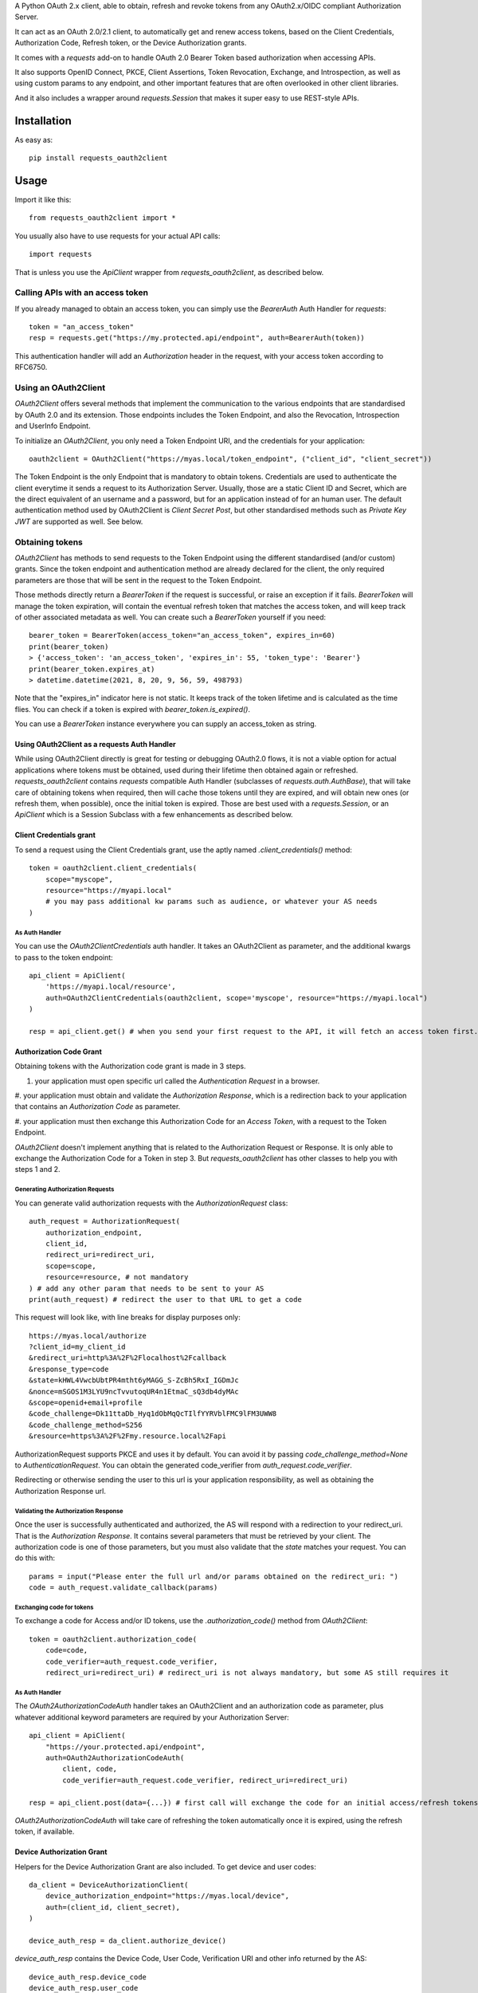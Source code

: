 A Python OAuth 2.x client, able to obtain, refresh and revoke tokens from any OAuth2.x/OIDC compliant Authorization Server.

It can act as an OAuth 2.0/2.1 client, to automatically get and renew access tokens,
based on the Client Credentials, Authorization Code, Refresh token, or the Device Authorization grants.

It comes with a `requests` add-on to handle OAuth 2.0 Bearer Token based authorization when accessing APIs.

It also supports OpenID Connect, PKCE, Client Assertions, Token Revocation, Exchange, and Introspection,
as well as using custom params to any endpoint, and other important features that are often overlooked in other
client libraries.

And it also includes a wrapper around `requests.Session` that makes it super easy to use REST-style APIs.

************
Installation
************

As easy as::

    pip install requests_oauth2client

*****
Usage
*****

Import it like this::

    from requests_oauth2client import *

You usually also have to use requests for your actual API calls::

    import requests

That is unless you use the `ApiClient` wrapper from `requests_oauth2client`, as described below.

Calling APIs with an access token
=================================

If you already managed to obtain an access token, you can simply use the `BearerAuth` Auth Handler for `requests`::

    token = "an_access_token"
    resp = requests.get("https://my.protected.api/endpoint", auth=BearerAuth(token))

This authentication handler will add an `Authorization` header in the request, with your access token according to RFC6750.

Using an OAuth2Client
=====================

`OAuth2Client` offers several methods that implement the communication to the various endpoints that are standardised
by OAuth 2.0 and its extension. Those endpoints includes the Token Endpoint, and also the Revocation, Introspection
and UserInfo Endpoint.

To initialize an `OAuth2Client`, you only need a Token Endpoint URI, and the credentials for your application::

    oauth2client = OAuth2Client("https://myas.local/token_endpoint", ("client_id", "client_secret"))

The Token Endpoint is the only Endpoint that is mandatory to obtain tokens. Credentials are used to authenticate the
client everytime it sends a request to its Authorization Server. Usually, those are a static Client ID and Secret, which
are the direct equivalent of an username and a password, but for an application instead of for an human user.
The default authentication method used by OAuth2Client is *Client Secret Post*, but other standardised methods such as
*Private Key JWT* are supported as well. See below.

Obtaining tokens
================
`OAuth2Client` has methods to send requests to the Token Endpoint using the different standardised (and/or custom) grants.
Since the token endpoint and authentication method are already declared for the client, the only required parameters
are those that will be sent in the request to the Token Endpoint.

Those methods directly return a `BearerToken` if the request is successful, or raise an exception if it fails.
`BearerToken` will manage the token expiration, will contain the eventual refresh
token that matches the access token, and will keep track of other associated metadata as well. You can create such a
`BearerToken` yourself if you need::

    bearer_token = BearerToken(access_token="an_access_token", expires_in=60)
    print(bearer_token)
    > {'access_token': 'an_access_token', 'expires_in': 55, 'token_type': 'Bearer'}
    print(bearer_token.expires_at)
    > datetime.datetime(2021, 8, 20, 9, 56, 59, 498793)

Note that the "expires_in" indicator here is not static. It keeps track of the token lifetime and is calculated as the
time flies. You can check if a token is expired with `bearer_token.is_expired()`.

You can use a `BearerToken` instance everywhere you can supply an access_token as string.

Using OAuth2Client as a requests Auth Handler
---------------------------------------------

While using OAuth2Client directly is great for testing or debugging OAuth2.0 flows, it is not a viable option for actual
applications where tokens must be obtained, used during their lifetime then obtained again or refreshed.
`requests_oauth2client` contains `requests` compatible Auth Handler (subclasses of `requests.auth.AuthBase`), that will
take care of obtaining tokens when required, then will cache those tokens until they are expired, and will obtain new
ones (or refresh them, when possible), once the initial token is expired.
Those are best used with a `requests.Session`, or an `ApiClient` which is a Session Subclass with a few enhancements as
described below.

Client Credentials grant
------------------------

To send a request using the Client Credentials grant, use the aptly named `.client_credentials()` method::

    token = oauth2client.client_credentials(
        scope="myscope",
        resource="https://myapi.local"
        # you may pass additional kw params such as audience, or whatever your AS needs
    )

As Auth Handler
^^^^^^^^^^^^^^^
You can use the `OAuth2ClientCredentials` auth handler. It takes an OAuth2Client as parameter, and the additional kwargs
to pass to the token endpoint::

    api_client = ApiClient(
        'https://myapi.local/resource',
        auth=OAuth2ClientCredentials(oauth2client, scope='myscope', resource="https://myapi.local")
    )

    resp = api_client.get() # when you send your first request to the API, it will fetch an access token first.


Authorization Code Grant
------------------------

Obtaining tokens with the Authorization code grant is made in 3 steps.

#. your application must open specific url called the *Authentication Request* in a browser.

#. your application must obtain and validate the *Authorization Response*, which is a redirection
back to your application that contains an *Authorization Code* as parameter.

#. your application must then exchange this Authorization Code for an *Access Token*,
with a request to the Token Endpoint.

`OAuth2Client` doesn't implement anything that is related to the Authorization Request or Response. It is only able to
exchange the Authorization Code for a Token in step 3. But `requests_oauth2client` has other classes to help you with
steps 1 and 2.

Generating Authorization Requests
^^^^^^^^^^^^^^^^^^^^^^^^^^^^^^^^^
You can generate valid authorization requests with the `AuthorizationRequest` class::

    auth_request = AuthorizationRequest(
        authorization_endpoint,
        client_id,
        redirect_uri=redirect_uri,
        scope=scope,
        resource=resource, # not mandatory
    ) # add any other param that needs to be sent to your AS
    print(auth_request) # redirect the user to that URL to get a code

This request will look like, with line breaks for display purposes only::

    https://myas.local/authorize
    ?client_id=my_client_id
    &redirect_uri=http%3A%2F%2Flocalhost%2Fcallback
    &response_type=code
    &state=kHWL4VwcbUbtPR4mtht6yMAGG_S-ZcBh5RxI_IGDmJc
    &nonce=mSGOS1M3LYU9ncTvvutoqUR4n1EtmaC_sQ3db4dyMAc
    &scope=openid+email+profile
    &code_challenge=Dk11ttaDb_Hyq1dObMqQcTIlfYYRVblFMC9lFM3UWW8
    &code_challenge_method=S256
    &resource=https%3A%2F%2Fmy.resource.local%2Fapi

AuthorizationRequest supports PKCE and uses it by default. You can avoid it by passing `code_challenge_method=None` to `AuthenticationRequest`.
You can obtain the generated code_verifier from `auth_request.code_verifier`.

Redirecting or otherwise sending the user to this url is your application responsibility,
as well as obtaining the Authorization Response url.

Validating the Authorization Response
^^^^^^^^^^^^^^^^^^^^^^^^^^^^^^^^^^^^^

Once the user is successfully authenticated and authorized, the AS will respond with a redirection to your redirect_uri.
That is the *Authorization Response*. It contains several parameters that must be retrieved by your client.
The authorization code is one of those parameters, but you must also validate that the *state* matches your request.
You can do this with::

    params = input("Please enter the full url and/or params obtained on the redirect_uri: ")
    code = auth_request.validate_callback(params)

Exchanging code for tokens
^^^^^^^^^^^^^^^^^^^^^^^^^^

To exchange a code for Access and/or ID tokens, use the `.authorization_code()` method from `OAuth2Client`::

    token = oauth2client.authorization_code(
        code=code,
        code_verifier=auth_request.code_verifier,
        redirect_uri=redirect_uri) # redirect_uri is not always mandatory, but some AS still requires it

As Auth Handler
^^^^^^^^^^^^^^^
The `OAuth2AuthorizationCodeAuth` handler takes an OAuth2Client and an authorization code as parameter, plus whatever
additional keyword parameters are required by your Authorization Server::

    api_client = ApiClient(
        "https://your.protected.api/endpoint",
        auth=OAuth2AuthorizationCodeAuth(
            client, code,
            code_verifier=auth_request.code_verifier, redirect_uri=redirect_uri)

    resp = api_client.post(data={...}) # first call will exchange the code for an initial access/refresh tokens

`OAuth2AuthorizationCodeAuth` will take care of refreshing the token automatically once it is expired, using the
refresh token, if available.

Device Authorization Grant
--------------------------

Helpers for the Device Authorization Grant are also included. To get device and user codes::

    da_client = DeviceAuthorizationClient(
        device_authorization_endpoint="https://myas.local/device",
        auth=(client_id, client_secret),
    )

    device_auth_resp = da_client.authorize_device()

`device_auth_resp` contains the Device Code, User Code, Verification URI and other info returned by the AS::

    device_auth_resp.device_code
    device_auth_resp.user_code
    device_auth_resp.verification_uri
    device_auth_resp.verification_uri_complete
    device_auth_resp.expires_at # this is a datetime
    device_auth_resp.interval

Send/show the Verification Uri and User Code to the user. He must use a browser to visit that url, authenticate and input the User Code.
You can then request the Token endpoint to check if the user successfully authorized you using an `OAuth2Client`::

    client = OAuth2Client(
        token_endpoint="https://myas.local/token",
        auth=(client_id, client_secret)
    )

    token = client.device_code(device_auth_resp.device_code)

This will raise an exception, either `AuthorizationPending`, `SlowDown` or `ExpiredDeviceCode`, `AccessDenied` if the user did not yet finish authorizing your device,
if you should increase your pooling period, or if the device code is no longer valid, or the user finally denied your access, respectively. Other exceptions may be raised depending on the error code that the AS responds with.
If the user did finish authorizing successfully, `token` will contain your access token.

To make pooling easier, you can use a `DeviceAuthorizationPoolingJob` like this::

    pool_job = DeviceAuthorizationPoolingJob(
        client,
        device_auth_resp.device_code,
        interval=device_auth_resp.interval
    )

    while True:
        resp = pool_job()
        if resp is not None:
            break

`DeviceAuthorizationPoolingJob` will automatically obey the pooling period. Everytime you call pool_job(), it will wait the appropriate number of seconds as indicated by the AS, and will apply slow_down requests.

As Auth Handler
^^^^^^^^^^^^^^^

Use `OAuth2DeviceCodeAuth` as auth handler to exchange a device code for an access token::

    api_client = ApiClient(
        "https://your.protected.api/endpoint",
        auth=OAuth2DeviceCodeAuth(
            client, device_auth_resp.device_code,
            interval=device_auth_resp.interval, expires_in=device_auth_resp.expires_in
        )

    resp = api_client.post(data={...}) # first call will hang until the user authorizes your app and the token endpoint returns a token.

Supported Client Authentication Methods
=======================================

`requests_oauth2client` supports multiple client authentication methods, as defined in multiple OAuth2.x standards.
You select the appropriate method to use when initializing your OAuth2Client, with the `auth` parameter. Once initialised,
a client will automatically use the configured authentication method every time it sends
a requested to an endpoint that requires client authentication. You don't have anything else to do afterwards.

- **client_secret_basic**: client_id and client_secret are included in clear-text in the Authorization header. To use it, just pass a `ClientSecretBasic(client_id, client_secret)` as auth parameter::

    client = OAuth2Client(token_endpoint, auth=ClientSecretBasic(client_id, client_secret))

- **client_secret_post**: client_id and client_secret are included as part of the body form data. To use it, pass a `ClientSecretPost(client_id, client_secret)` as auth parameter. This also what is being used as default when you pass a tuple `(client_id, client_secret)` as `auth`::

    client = OAuth2Client(token_endpoint, auth=ClientSecretPost(client_id, client_secret))
    # or
    client = OAuth2Client(token_endpoint, auth=(client_id, client_secret))

- **client_secret_jwt**: client generates an ephemeral JWT assertion including information about itself (client_id), the AS (url of the endpoint), and expiration date. To use it, pass a `ClientSecretJWT(client_id, client_secret)` as auth parameter. Assertion generation is entirely automatic, you don't have anything to do::

    client = OAuth2Client(token_endpoint, auth=ClientSecretJWT(client_id, client_secret))

- **private_key_jwt**: client uses a JWT assertion like client_secret_jwt, but it is signed with an asymetric key. To use it, you need a private signing key, in a `dict` that matches the JWK format. The matching public key must be registered for your client on AS side. Once you have that, using this auth method is as simple with the `PrivateKeyJWT` auth handler::

    private_jwk = {
        "kid": "mykid",
        "kty": "RSA",
        "e": "AQAB", "n": "...", "d": "...", "p": "...",
        "q": "...", "dp": "...", "dq": "...", "qi": "...",
    }

    client = OAuth2Client(
        "https://myas.local/token",
         auth=PrivateKeyJWT(client_id, private_jwk)
    )

- **none**: client only presents its client_id in body form data to the AS, without any authentication credentials. Use `PublicApp(client_id)`::

    client = OAuth2Client(token_endpoint, auth=PublicApp(client_id, client_secret))

Token Exchange
==============

To send a token exchange request, use the `OAuth2Client.token_exchange()` method::

    client = OAuth2Client(token_endpoint, auth=...)
    token = client.token_exchange(
        subject_token='your_token_value',
        subject_token_type="urn:ietf:params:oauth:token-type:access_token"
    )

As with the other grant-type specific methods, you may specify additional keyword parameters, that will be passed
to the token endpoint, including any standardised attribute like `actor_token` or `actor_token_type`, or any custom
parameter.
There are short names for token_types, that will be automatically translated to standardised types::

    token = client.token_exchange(
        subject_token='your_token_value',
        subject_token_type="access_token", # will be automatically replaced by "urn:ietf:params:oauth:token-type:access_token"
        actor_token='your_actor_token',
        actor_token_type='id_token', # will be automatically replaced by "urn:ietf:params:oauth:token-type:id_token"
    )

Or to make it even easier, types can be guessed based on the supplied subject or actor token::

    token = client.token_exchange(
        subject_token=BearerToken('your_token_value'),  # subject_token_type will be "urn:ietf:params:oauth:token-type:access_token"
        actor_token=IdToken('your_actor_token'), # actor_token_type will be "urn:ietf:params:oauth:token-type:id_token"
    )


Token Revocation
================

`OAuth2Client` can send revocation requests to a Revocation Endpoint. You need to provide a Revocation Endpoint URI when
creating the `OAuth2Client`::

    oauth2client = OAuth2Client(
        token_endpoint,
        revocation_endpoint=revocation_endpoint,
        auth=ClientSecretJWT("client_id", "client_secret"))

The `.revoke_token()` method and its specialized aliases `.revoke_access_token()` and `.revoke_refresh_token()` are
then available::

    oauth2client.revoke_token("mytoken", token_type_hint="access_token")
    oauth2client.revoke_access_token("mytoken") # will automatically add token_type_hint=access_token
    oauth2client.revoke_refresh_token("mytoken") # will automatically add token_type_hint=refresh_token

Because Revocation Endpoints usually don't return meaningful responses, those methods return a boolean.
This boolean indicates that a request was successfully sent and no error was returned.
If the Authorization Server actually returns a standardised error, an exception will be raised instead.


Token Introspection
===================

`OAuth2Client` can send requests to a Token Introspection Endpoint. You need to provide an Introspection Endpoint URI
when creating the `OAuth2Client`::

     oauth2client = OAuth2Client(
        token_endpoint,
        introspection_endpoint=introspection_endpoint,
        auth=ClientSecretJWT("client_id", "client_secret"))

The `.introspect_token()` method is then available::

    resp = oauth2client.introspect_token("mytoken", token_type_hint="access_token")

It returns whatever data is returned by the introspection endpoint (if it is a JSON, it's content is returned decoded).


UserInfo Requests
=================

`OAuth2Client` can send requests to an UserInfo Endpoint. You need to provide an UserInfo Endpoint URI
when creating the `OAuth2Client`::

     oauth2client = OAuth2Client(
        token_endpoint,
        userinfo_endpoint=userinfo_endpoint,
        auth=ClientSecretJWT("client_id", "client_secret"))

The `.userinfo()` method is then available::

    resp = oauth2client.userinfo("mytoken")

It returns whatever data is returned by the userinfo endpoint (if it is a JSON, it's content is returned decoded).

Initializing an OAuth2Client from a discovery document
======================================================

You can initialize an OAuth2Client with the endpoint URIs mentionned in a standardised discovery document::

    oauth2client = OAuth2Client.from_discovery_endpoint("https://myas.local/.well-known/openid-configuration")

This will fetch the document from the specified URI, then will decode it and initialize an OAuth2Client pointing to
the appropriate endpoint URIs.

Specialized API Client
======================

Using APIs usually involves multiple endpoints under the same root url, with a common authentication method.
To make it easier, `requests_oauth2client` includes a specialized `requests.Session` subclass called ApiClient,
which takes a root url as parameter on initialization. You can then send requests to different endpoints by passing
their relative path instead of the full url. ApiClient also accepts an `auth` parameter with an AuthHandler. You can pass
any of the OAuth2 Auth Handler from this module, or any `requests`-compatible `AuthHandler`. Which makes it very easy to
call APIs that are protected with an OAuth2 Client Credentials Grant::

    oauth2client = OAuth2Client("https://myas.local/token", (client_id, client_secret))
    api = ApiClient("https://myapi.local/root", auth=OAuth2ClientCredentialsAuth(oauth2client))
    resp = api.get("/resource/foo") # will actually send a GET to https://myapi.local/root/resource/foo

Note that `ApiClient` will never send requests "outside" its configured root url, unless you specifically give it full url at request time.
The leading / in `/resource` above is optional.
A leading / will not "reset" the url path to root, which means that you can also write the relative path without the / and it will automatically be included::

    api.get("resource/foo") # will actually send a GET to https://myapi.local/root/resource/foo

You may also pass the path as an iterable of strings (or string-able objects), in which case they will be joined with a / and appended to the url path::

    api.get(["resource", "foo"]) # will actually send a GET to https://myapi.local/root/resource/foo
    api.get(["users", 1234, "details"]) # will actually send a GET to https://myapi.local/root/users/1234/details

`ApiClient` will, by default, raise exceptions whenever a request returns an error status.
You can disable that by passing `raise_for_status=False` when initializing your `ApiClient`::

    api = ApiClient(
        "http://httpstat.us",
         raise_for_status=False # this defaults to True
    )
    resp = api.get("500") # without raise_for_status=False, this would raise a requests.exceptions.HTTPError

You may override this at request time::

    resp = api.get("500", raise_for_status=True) # raise_for_status at request-time overrides raise_for_status defined at init-time

Vendor-Specific clients
=======================

`requests_oauth2client` being flexible enough to handle most use cases, you should be able to use any AS by any vendor
as long as it supports OAuth 2.0.

You can however subclass OAuth2Client or ApiClient to make it easier to use with specific Authorization Servers or APIs.
`requests_oauth2client.vendor_specific` includes such classes for Auth0::

    from requests_oauth2client.vendor_specific import Auth0Client

    a0client = Auth0Client("mytenant.eu", (client_id, client_secret))
    # this will automatically initialize the token endpoint to https://mytenant.eu.auth0.com/oauth/token
    # so you can use it directly
    token = a0client.client_credentials(audience="audience")

    # this is a wrapper around Auth0 Management API
    a0mgmt = Auth0ManagementApiClient("mytenant.eu", (client_id, client_secret))
    myusers = a0mgmt.get("users")

